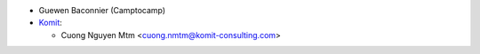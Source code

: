 * Guewen Baconnier (Camptocamp)
* `Komit <https://komit-consulting.com>`_:

  * Cuong Nguyen Mtm <cuong.nmtm@komit-consulting.com>
